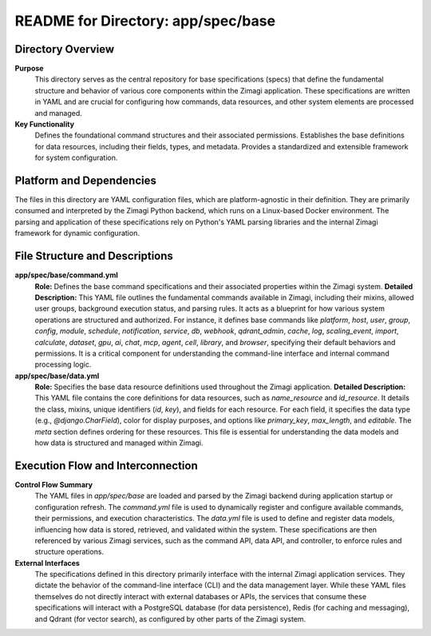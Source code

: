 =====================================================
README for Directory: app/spec/base
=====================================================

Directory Overview
------------------

**Purpose**
   This directory serves as the central repository for base specifications (specs) that define the fundamental structure and behavior of various core components within the Zimagi application. These specifications are written in YAML and are crucial for configuring how commands, data resources, and other system elements are processed and managed.

**Key Functionality**
   Defines the foundational command structures and their associated permissions. Establishes the base definitions for data resources, including their fields, types, and metadata. Provides a standardized and extensible framework for system configuration.

Platform and Dependencies
-------------------------

The files in this directory are YAML configuration files, which are platform-agnostic in their definition. They are primarily consumed and interpreted by the Zimagi Python backend, which runs on a Linux-based Docker environment. The parsing and application of these specifications rely on Python's YAML parsing libraries and the internal Zimagi framework for dynamic configuration.

File Structure and Descriptions
-------------------------------

**app/spec/base/command.yml**
     **Role:** Defines the base command specifications and their associated properties within the Zimagi system.
     **Detailed Description:** This YAML file outlines the fundamental commands available in Zimagi, including their mixins, allowed user groups, background execution status, and parsing rules. It acts as a blueprint for how various system operations are structured and authorized. For instance, it defines base commands like `platform`, `host`, `user`, `group`, `config`, `module`, `schedule`, `notification`, `service`, `db`, `webhook`, `qdrant_admin`, `cache`, `log`, `scaling_event`, `import`, `calculate`, `dataset`, `gpu`, `ai`, `chat`, `mcp`, `agent`, `cell`, `library`, and `browser`, specifying their default behaviors and permissions. It is a critical component for understanding the command-line interface and internal command processing logic.

**app/spec/base/data.yml**
     **Role:** Specifies the base data resource definitions used throughout the Zimagi application.
     **Detailed Description:** This YAML file contains the core definitions for data resources, such as `name_resource` and `id_resource`. It details the class, mixins, unique identifiers (`id`, `key`), and fields for each resource. For each field, it specifies the data type (e.g., `@django.CharField`), color for display purposes, and options like `primary_key`, `max_length`, and `editable`. The `meta` section defines ordering for these resources. This file is essential for understanding the data models and how data is structured and managed within Zimagi.

Execution Flow and Interconnection
----------------------------------

**Control Flow Summary**
   The YAML files in `app/spec/base` are loaded and parsed by the Zimagi backend during application startup or configuration refresh. The `command.yml` file is used to dynamically register and configure available commands, their permissions, and execution characteristics. The `data.yml` file is used to define and register data models, influencing how data is stored, retrieved, and validated within the system. These specifications are then referenced by various Zimagi services, such as the command API, data API, and controller, to enforce rules and structure operations.

**External Interfaces**
   The specifications defined in this directory primarily interface with the internal Zimagi application services. They dictate the behavior of the command-line interface (CLI) and the data management layer. While these YAML files themselves do not directly interact with external databases or APIs, the services that consume these specifications will interact with a PostgreSQL database (for data persistence), Redis (for caching and messaging), and Qdrant (for vector search), as configured by other parts of the Zimagi system.
